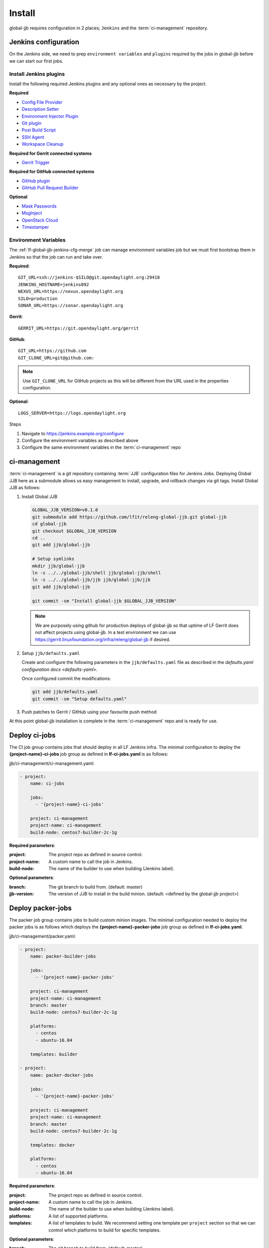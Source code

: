 #######
Install
#######

global-jjb requires configuration in 2 places; ``Jenkins`` and the
:term:`ci-management` repository.

.. _jenkins-config:

Jenkins configuration
=====================

On the Jenkins side, we need to prep ``environment variables`` and
``plugins`` required by the jobs in global-jjb before we can start our first
jobs.

.. _jenkins-install-plugins:

Install Jenkins plugins
-----------------------

Install the following required Jenkins plugins and any optional ones as
necessary by the project.

**Required**

- `Config File Provider <https://plugins.jenkins.io/config-file-provider>`_
- `Description Setter <https://plugins.jenkins.io/description-setter>`_
- `Environment Injector Plugin <https://plugins.jenkins.io/envinject>`_
- `Git plugin <https://plugins.jenkins.io/git>`_
- `Post Build Script <https://plugins.jenkins.io/postbuildscript>`_
- `SSH Agent <https://plugins.jenkins.io/ssh-agent>`_
- `Workspace Cleanup <https://plugins.jenkins.io/ws-cleanup>`_

**Required for Gerrit connected systems**

- `Gerrit Trigger <https://plugins.jenkins.io/gerrit-trigger>`_

**Required for GitHub connected systems**

- `GitHub plugin <https://plugins.jenkins.io/github>`_
- `GitHub Pull Request Builder <https://plugins.jenkins.io/ghprb>`_

**Optional**

- `Mask Passwords <https://plugins.jenkins.io/mask-passwords>`_
- `MsgInject <https://plugins.jenkins.io/msginject>`_
- `OpenStack Cloud <https://plugins.jenkins.io/openstack-cloud>`_
- `Timestamper <https://plugins.jenkins.io/timestamper>`_

.. _jenkins-envvars:

Environment Variables
---------------------

The :ref:`lf-global-jjb-jenkins-cfg-merge` job can manage environment variables
job but we must first bootstrap them in Jenkins so that the job can run and
take over.

**Required**::

    GIT_URL=ssh://jenkins-$SILO@git.opendaylight.org:29418
    JENKINS_HOSTNAME=jenkins092
    NEXUS_URL=https://nexus.opendaylight.org
    SILO=production
    SONAR_URL=https://sonar.opendaylight.org

**Gerrit**::

    GERRIT_URL=https://git.opendaylight.org/gerrit

**GitHub**::

    GIT_URL=https://github.com
    GIT_CLONE_URL=git@github.com:

.. note::

   Use ``GIT_CLONE_URL`` for GitHub projects as this will be different from the
   URL used in the properties configuration.

**Optional**::

    LOGS_SERVER=https://logs.opendaylight.org

Steps

#. Navigate to https://jenkins.example.org/configure
#. Configure the environment variables as described above
#. Configure the same environment variables in the :term:`ci-management` repo

.. _jenkins-ci-management:

ci-management
=============

:term:`ci-management` is a git repository containing :term:`JJB` configuration
files for Jenkins Jobs. Deploying Global JJB here as a submodule allows us easy
management to install, upgrade, and rollback changes via git tags. Install
Global JJB as follows:

#. Install Global JJB

   .. code-block:: bash

      GLOBAL_JJB_VERSION=v0.1.0
      git submodule add https://github.com/lfit/releng-global-jjb.git global-jjb
      cd global-jjb
      git checkout $GLOBAL_JJB_VERSION
      cd ..
      git add jjb/global-jjb

      # Setup symlinks
      mkdir jjb/global-jjb
      ln -s ../../global-jjb/shell jjb/global-jjb/shell
      ln -s ../../global-jjb/jjb jjb/global-jjb/jjb
      git add jjb/global-jjb

      git commit -sm "Install global-jjb $GLOBAL_JJB_VERSION"

   .. note::

      We are purposely using github for production deploys of global-jjb so that
      uptime of LF Gerrit does not affect projects using global-jjb. In a test
      environment we can use
      https://gerrit.linuxfoundation.org/infra/releng/global-jjb if desired.

#. Setup ``jjb/defaults.yaml``

   Create and configure the following parameters in the
   ``jjb/defaults.yaml`` file as described in the
   `defaults.yaml configuration docs <defaults-yaml>`.

   Once configured commit the modifications:

   .. code-block:: bash

      git add jjb/defaults.yaml
      git commit -sm "Setup defaults.yaml"

#. Push patches to Gerrit / GitHub using your favourite push method

At this point global-jjb installation is complete in the :term:`ci-management`
repo and is ready for use.

.. _deploy-ci-jobs:

Deploy ci-jobs
==============

The CI job group contains jobs that should deploy in all LF
Jenkins infra. The minimal configuration to deploy the
**{project-name}-ci-jobs** job group as defined in **lf-ci-jobs.yaml** is as
follows:

jjb/ci-management/ci-management.yaml:

.. code-block:: yaml

   - project:
       name: ci-jobs

       jobs:
         - '{project-name}-ci-jobs'

       project: ci-management
       project-name: ci-management
       build-node: centos7-builder-2c-1g

**Required parameters**:

:project: The project repo as defined in source control.
:project-name: A custom name to call the job in Jenkins.
:build-node: The name of the builder to use when building (Jenkins label).

**Optional parameters**:

:branch: The git branch to build from. (default: master)
:jjb-version: The version of JJB to install in the build minion. (default:
    <defined by the global-jjb project>)

.. _deploy-packer-jobs:

Deploy packer-jobs
==================

The packer job group contains jobs to build custom minion images. The minimal
configuration needed to deploy the packer jobs is as follows which deploys the
**{project-name}-packer-jobs** job group as defined in **lf-ci-jobs.yaml**.

jjb/ci-management/packer.yaml:

.. code-block:: yaml

   - project:
       name: packer-builder-jobs

       jobs:
         - '{project-name}-packer-jobs'

       project: ci-management
       project-name: ci-management
       branch: master
       build-node: centos7-builder-2c-1g

       platforms:
         - centos
         - ubuntu-16.04

       templates: builder

   - project:
       name: packer-docker-jobs

       jobs:
         - '{project-name}-packer-jobs'

       project: ci-management
       project-name: ci-management
       branch: master
       build-node: centos7-builder-2c-1g

       templates: docker

       platforms:
         - centos
         - ubuntu-16.04

**Required parameters**:

:project: The project repo as defined in source control.
:project-name: A custom name to call the job in Jenkins.
:build-node: The name of the builder to use when building (Jenkins label).
:platforms: A list of supported platforms.
:templates: A list of templates to build. We recommend setting one template per
    ``project`` section so that we can control which platforms to build for
    specific templates.

**Optional parameters**:

:branch: The git branch to build from. (default: master)
:packer-version: The version of packer to install in the build minion,
    when packer is not available. (default: <defined by global-jjb>)
